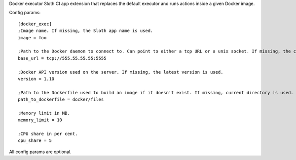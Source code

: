 Docker executor Sloth CI app extension that replaces the default executor and runs actions inside a given Docker image.

Config params::

    [docker_exec]
    ;Image name. If missing, the Sloth app name is used.
    image = foo

    ;Path to the Docker daemon to connect to. Can point to either a tcp URL or a unix socket. If missing, the client connects to /var/run/docker.sock.
    base_url = tcp://555.55.55.55:5555

    ;Docker API version used on the server. If missing, the latest version is used.
    version = 1.10

    ;Path to the Dockerfile used to build an image if it doesn't exist. If missing, current directory is used.
    path_to_dockerfile = docker/files

    ;Memory limit in MB.
    memory_limit = 10

    ;CPU share in per cent.
    cpu_share = 5

All config params are optional.


